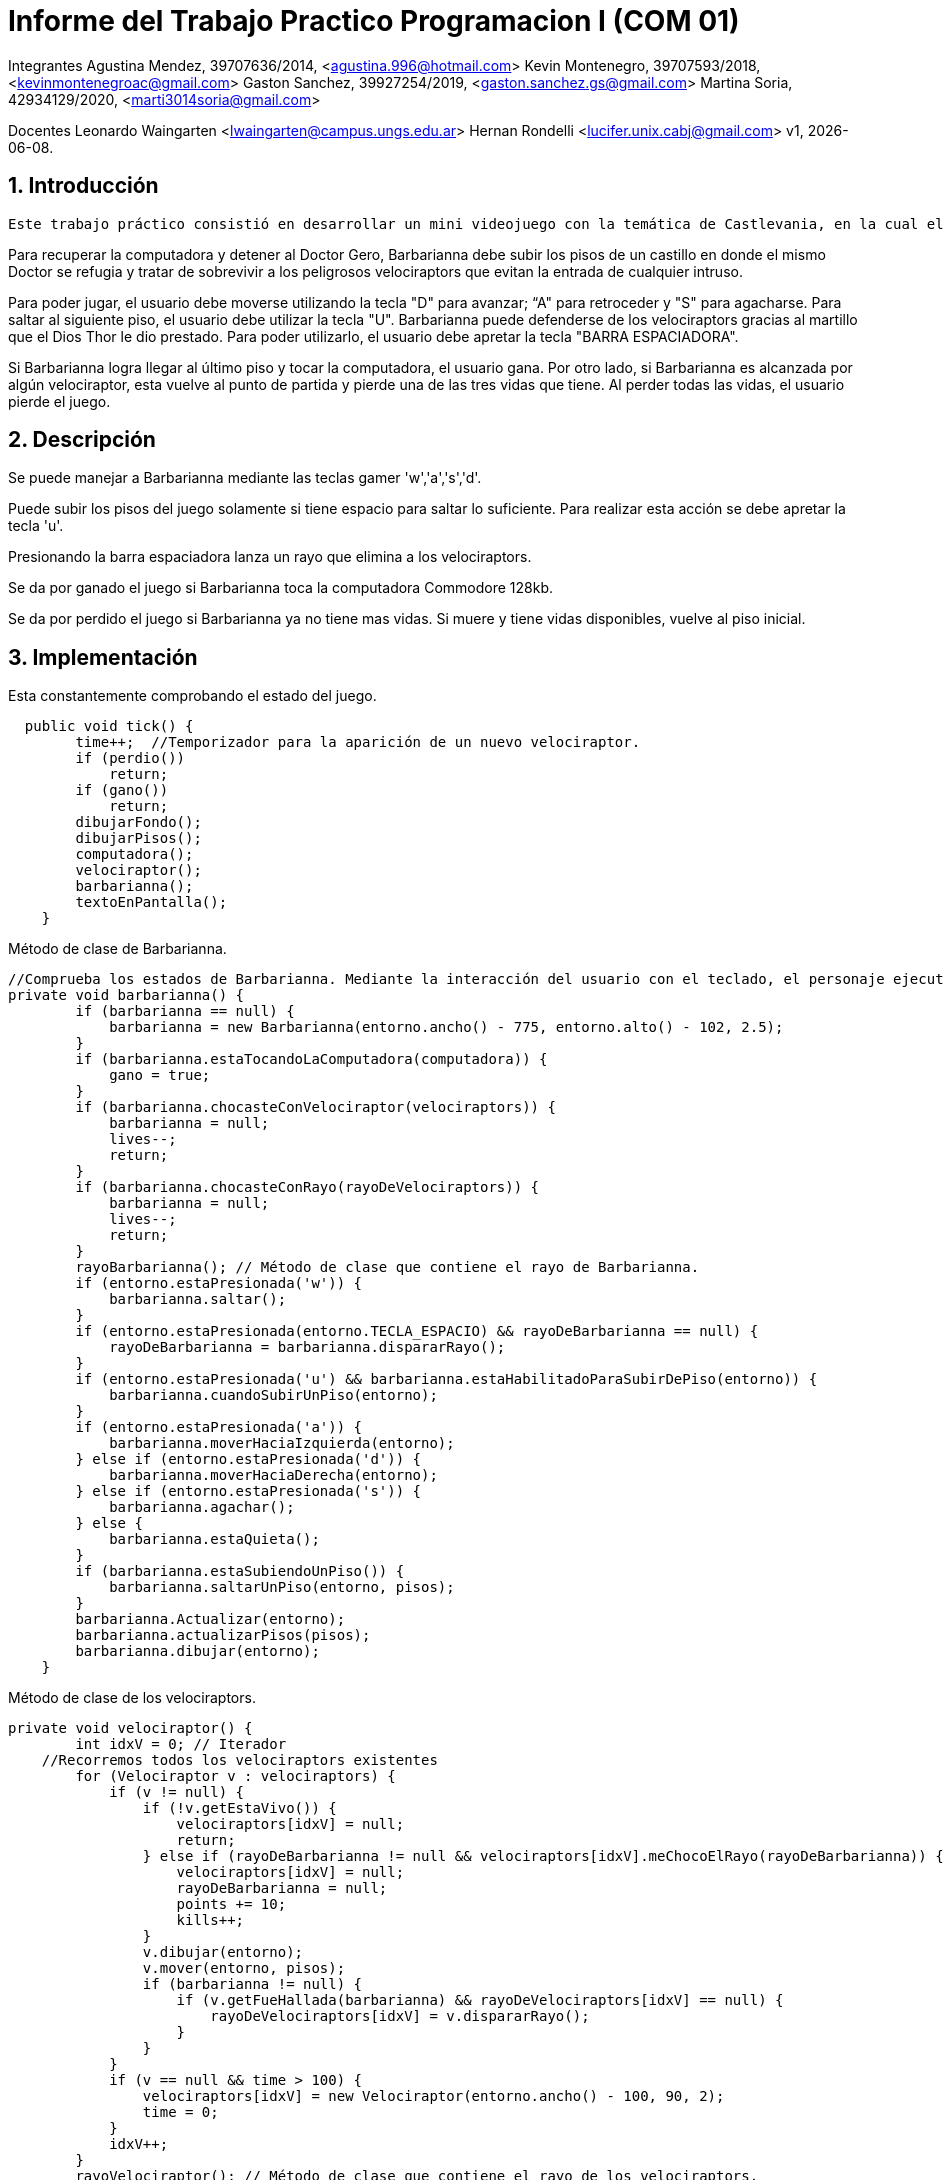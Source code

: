 = Informe del Trabajo Practico Programacion I (COM 01)

Integrantes
Agustina Mendez, 39707636/2014, <agustina.996@hotmail.com> 
Kevin Montenegro, 39707593/2018, <kevinmontenegroac@gmail.com> 
Gaston Sanchez, 39927254/2019, <gaston.sanchez.gs@gmail.com>  
Martina Soria, 42934129/2020, <marti3014soria@gmail.com>

Docentes
Leonardo Waingarten <lwaingarten@campus.ungs.edu.ar>
Hernan Rondelli <lucifer.unix.cabj@gmail.com>
v1, {docdate}. 

:title-page:
:numbered:
:source-highlighter: coderay
:tabsize: 4

== Introducción

 Este trabajo práctico consistió en desarrollar un mini videojuego con la temática de Castlevania, en la cual el personaje principal y nuestra heroína, Barbarianna, debe detener los malvados planes de dominar el mundo del villano de este mini videojuego, El Doctor Gero, recuperando una computadora de hackeo del tiempo que el mismo Doctor le robo a un poderoso hacker, Hackerman, para poder llevar a cabo sus dichosos planes. 

Para recuperar la computadora y detener al Doctor Gero, Barbarianna debe subir los pisos de un castillo en donde el mismo Doctor se refugia y tratar de sobrevivir a los peligrosos velociraptors que evitan la entrada de cualquier intruso.

Para poder jugar, el usuario debe moverse utilizando la tecla "D" para avanzar; “A" para retroceder y "S" para agacharse.
Para saltar al siguiente piso, el usuario debe utilizar la tecla "U".
Barbarianna puede defenderse de los velociraptors gracias al martillo que el Dios Thor le dio prestado. Para poder utilizarlo, el usuario debe apretar la tecla "BARRA ESPACIADORA".

Si Barbarianna logra llegar al último piso y tocar la computadora, el usuario gana. Por otro lado, si Barbarianna es alcanzada por algún velociraptor, esta vuelve al punto de partida y pierde una de las tres vidas que tiene. Al perder todas las vidas, el usuario pierde el juego.

== Descripción

Se puede manejar a Barbarianna mediante las teclas gamer 'w','a','s','d'. 

Puede subir los pisos del juego solamente si tiene espacio para saltar lo suficiente. Para realizar esta acción se debe apretar 
la tecla 'u'.

Presionando la barra espaciadora lanza un rayo que elimina a los velociraptors. 

Se da por ganado el juego si Barbarianna toca la computadora Commodore 128kb.

Se da por perdido el juego si Barbarianna ya no tiene mas vidas. Si muere y tiene vidas disponibles, vuelve al piso inicial. 


== Implementación


.Esta constantemente comprobando el estado del juego.
[source, java]
----
  public void tick() {
		time++;  //Temporizador para la aparición de un nuevo velociraptor.
		if (perdio())
			return;
		if (gano())
			return;
		dibujarFondo();
		dibujarPisos();
		computadora();
		velociraptor();
		barbarianna();
		textoEnPantalla();
	}
----

.Método de clase de Barbarianna.
[source, java]
----
//Comprueba los estados de Barbarianna. Mediante la interacción del usuario con el teclado, el personaje ejecuta un comportamiento distinto. 
private void barbarianna() {
		if (barbarianna == null) {
			barbarianna = new Barbarianna(entorno.ancho() - 775, entorno.alto() - 102, 2.5);
		}
		if (barbarianna.estaTocandoLaComputadora(computadora)) {
			gano = true;
		}
		if (barbarianna.chocasteConVelociraptor(velociraptors)) {
			barbarianna = null;
			lives--;
			return;
		}
		if (barbarianna.chocasteConRayo(rayoDeVelociraptors)) {
			barbarianna = null;
			lives--;
			return;
		}
		rayoBarbarianna(); // Método de clase que contiene el rayo de Barbarianna.
		if (entorno.estaPresionada('w')) {
			barbarianna.saltar();
		}
		if (entorno.estaPresionada(entorno.TECLA_ESPACIO) && rayoDeBarbarianna == null) {
			rayoDeBarbarianna = barbarianna.dispararRayo();
		}
		if (entorno.estaPresionada('u') && barbarianna.estaHabilitadoParaSubirDePiso(entorno)) {
			barbarianna.cuandoSubirUnPiso(entorno);
		}
		if (entorno.estaPresionada('a')) {
			barbarianna.moverHaciaIzquierda(entorno);
		} else if (entorno.estaPresionada('d')) {
			barbarianna.moverHaciaDerecha(entorno);
		} else if (entorno.estaPresionada('s')) {
			barbarianna.agachar();
		} else {
			barbarianna.estaQuieta();
		}
		if (barbarianna.estaSubiendoUnPiso()) {
			barbarianna.saltarUnPiso(entorno, pisos);
		}
		barbarianna.Actualizar(entorno);
		barbarianna.actualizarPisos(pisos);
		barbarianna.dibujar(entorno);
	}
----

.Método de clase de los velociraptors.
[source, java]
----
private void velociraptor() {
		int idxV = 0; // Iterador 
    //Recorremos todos los velociraptors existentes
		for (Velociraptor v : velociraptors) { 
			if (v != null) {
				if (!v.getEstaVivo()) {
					velociraptors[idxV] = null;
					return;
				} else if (rayoDeBarbarianna != null && velociraptors[idxV].meChocoElRayo(rayoDeBarbarianna)) {
					velociraptors[idxV] = null;
					rayoDeBarbarianna = null;
					points += 10;
					kills++;
				}
				v.dibujar(entorno);
				v.mover(entorno, pisos);
				if (barbarianna != null) {
					if (v.getFueHallada(barbarianna) && rayoDeVelociraptors[idxV] == null) {
						rayoDeVelociraptors[idxV] = v.dispararRayo();
					}
				}
			}
			if (v == null && time > 100) {
				velociraptors[idxV] = new Velociraptor(entorno.ancho() - 100, 90, 2);
				time = 0;
			}
			idxV++;
		}
		rayoVelociraptor(); // Método de clase que contiene el rayo de los velociraptors.
	}
----

== Conclusiones

Una de las principales dificultades que se han presentado durante el desarrollo de este videojuego fue 
la coordinación para la distribución de tareas. Otra fue el tiempo personal que cada integrante podía dedicarle a este trabajo.

El trabajar solamente con la rama principal hace más dificil trabajar en equipo. 

No tener una metodología de desarrollo o alguien a quien se lo pueda considerar lider de equipo, conlleva a que surjan diferencias o 
malentendidos entre programadores. 

Las reuniones con el docente fueron de mucha ayuda para la refactorización del código fuente.

